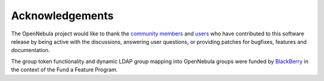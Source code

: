 .. _acknowledgements:

================
Acknowledgements
================

The OpenNebula project would like to thank the `community members <http://opennebula.org/about/contributors/>`__ and `users <http://opennebula.org/users/featuredusers/>`__ who have contributed to this software release by being active with the discussions, answering user questions, or providing patches for bugfixes, features and documentation.

The group token functionality and dynamic LDAP group mapping into OpenNebula groups were funded by `BlackBerry <http://global.blackberry.com/>`__ in the context of the Fund a Feature Program.
